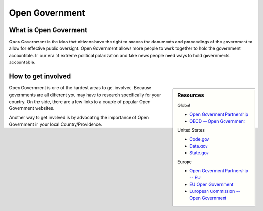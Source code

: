 
***************
Open Government
***************

What is Open Goverment
======================

Open Government is the idea that citizens have the right
to access the documents and proceedings of the government to allow for effective public oversight.
Open Government allows more people to work together to hold the government accountible.
In our era of extreme political polarization and fake news people need ways to hold governments accountable.

.. seealso::

   Open Government is closely connected to :doc:`/open_data`.
   Most Governments work openly through there Open Data portals.

How to get involved
===================

.. sidebar:: Resources

   Global

   - `Open Goverment Partnership <https://www.opengovpartnership.org>`__
   - `OECD -- Open Government <http://www.oecd.org/gov/open-government.htm>`__

   United States

   - `Code.gov <https://code.gov/>`__
   - `Data.gov <https://www.data.gov/>`__
   - `State.gov <https://www.state.gov/open/>`__

   Europe

   - `Open Goverment Partnership -- EU <https://www.opengovpartnership.org/tag/european-union>`__
   - `EU Open Government <http://www.eu-opengovernment.eu/>`__
   - `European Commission -- Open Government <https://ec.europa.eu/digital-single-market/en/open-government>`__
   
Open Government is one of the hardest areas to get involved.
Because governments are all different you may have to research specifically for your country.
On the side, there are a few links to a couple of popular Open Government websites.

Another way to get involved is by advocating the importance of Open Government in your local Country/Providence.
